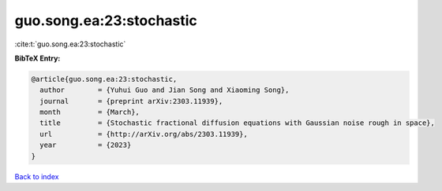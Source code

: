 guo.song.ea:23:stochastic
=========================

:cite:t:`guo.song.ea:23:stochastic`

**BibTeX Entry:**

.. code-block:: bibtex

   @article{guo.song.ea:23:stochastic,
     author        = {Yuhui Guo and Jian Song and Xiaoming Song},
     journal       = {preprint arXiv:2303.11939},
     month         = {March},
     title         = {Stochastic fractional diffusion equations with Gaussian noise rough in space},
     url           = {http://arXiv.org/abs/2303.11939},
     year          = {2023}
   }

`Back to index <../By-Cite-Keys.rst>`_
